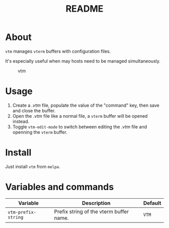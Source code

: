 #+TITLE: README
[[https://melpa.org/#/sis][file:https://melpa.org/packages/vtm-badge.svg]]

* About
~vtm~ manages ~vterm~ buffers with configuration files.

It's especially useful when may hosts need to be managed simultaneously.

#+CAPTION: vtm
[[./screenshots/vtm.gif]]

* Usage
1. Create a /.vtm/ file, populate the value of the "command" key, then save and
   close the buffer.
2. Open the /.vtm/ file like a normal file, a ~vterm~ buffer will be opened
   instead.
3. Toggle ~vtm-edit-mode~ to switch between editing the /.vtm/ file and openning
   the ~vterm~ buffer.

* Install
Just install ~vtm~ from ~melpa~.

* Variables and commands
| Variable                   | Description                                        | Default                              |
|----------------------------+----------------------------------------------------+--------------------------------------|
| ~vtm-prefix-string~        | Prefix string of the vterm buffer name.            | ~VTM~                                |
|----------------------------+----------------------------------------------------+--------------------------------------|
